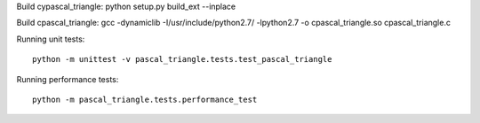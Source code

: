 Build cypascal_triangle:
python setup.py build_ext --inplace

Build cpascal_triangle:
gcc -dynamiclib -I/usr/include/python2.7/ -lpython2.7 -o cpascal_triangle.so cpascal_triangle.c

Running unit tests::

    python -m unittest -v pascal_triangle.tests.test_pascal_triangle

Running performance tests::

    python -m pascal_triangle.tests.performance_test
